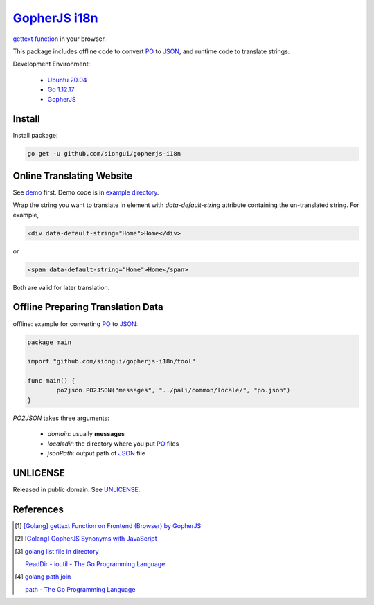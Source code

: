 ===============
GopherJS_ i18n_
===============

.. image:: https://img.shields.io/badge/Language-Go-blue.svg
   :target: https://golang.org/

.. image:: https://godoc.org/github.com/siongui/gopherjs-i18n?status.svg
   :target: https://godoc.org/github.com/siongui/gopherjs-i18n

.. image:: https://travis-ci.org/siongui/gopherjs-i18n.svg?branch=master
    :target: https://travis-ci.org/siongui/gopherjs-i18n

.. .. image:: https://gitlab.com/siongui/gopherjs-i18n/badges/master/pipeline.svg
    :target: https://gitlab.com/siongui/gopherjs-i18n/-/commits/master

.. image:: https://goreportcard.com/badge/github.com/siongui/gopherjs-i18n
   :target: https://goreportcard.com/report/github.com/siongui/gopherjs-i18n

.. image:: https://img.shields.io/badge/license-Unlicense-blue.svg
   :target: https://github.com/siongui/gopherjs-i18n/blob/master/UNLICENSE


`gettext function`_ in your browser.

This package includes offline code to convert PO_ to JSON_,
and runtime code to translate strings.

Development Environment:

  - `Ubuntu 20.04`_
  - `Go 1.12.17`_
  - GopherJS_


Install
+++++++

Install package:

.. code-block:: bash

  go get -u github.com/siongui/gopherjs-i18n


Online Translating Website
++++++++++++++++++++++++++

See demo_ first. Demo code is in `example directory <example/>`_.

Wrap the string you want to translate in element with *data-default-string*
attribute containing the un-translated string. For example,

.. code-block:: html

  <div data-default-string="Home">Home</div>

or

.. code-block:: html

  <span data-default-string="Home">Home</span>

Both are valid for later translation.


Offline Preparing Translation Data
++++++++++++++++++++++++++++++++++

offline: example for converting PO_ to JSON_:

.. code-block:: go

  package main

  import "github.com/siongui/gopherjs-i18n/tool"

  func main() {
          po2json.PO2JSON("messages", "../pali/common/locale/", "po.json")
  }

*PO2JSON* takes three arguments:

  - *domain*: usually **messages**

  - *localedir*: the directory where you put PO_ files

  - *jsonPath*: output path of JSON_ file


UNLICENSE
+++++++++

Released in public domain. See UNLICENSE_.


References
++++++++++

.. [1] `[Golang] gettext Function on Frontend (Browser) by GopherJS <https://siongui.github.io/2016/01/28/go-gettext-function-frontend-browser-by-gopherjs/>`_

.. [2] `[Golang] GopherJS Synonyms with JavaScript <https://siongui.github.io/2016/01/29/go-gopherjs-synonyms-with-javascript/>`_

.. [3] `golang list file in directory <https://www.google.com/search?q=golang+list+file+in+directory>`_

       `ReadDir - ioutil - The Go Programming Language <https://golang.org/pkg/io/ioutil/#ReadDir>`_

.. [4] `golang path join <https://www.google.com/search?q=golang+path+join>`_

       `path - The Go Programming Language <https://golang.org/pkg/path/>`_


.. _GopherJS: https://github.com/gopherjs/gopherjs
.. _i18n: https://www.google.com/search?q=i18n
.. _gettext function: http://linux.die.net/man/3/gettext
.. _PO: https://www.gnu.org/software/gettext/manual/html_node/PO-Files.html
.. _JSON: http://www.json.org/
.. _Ubuntu 20.04: https://releases.ubuntu.com/20.04/
.. _Go 1.12.17: https://golang.org/dl/
.. _demo: https://siongui.github.io/gopherjs-i18n/
.. _UNLICENSE: https://unlicense.org/
